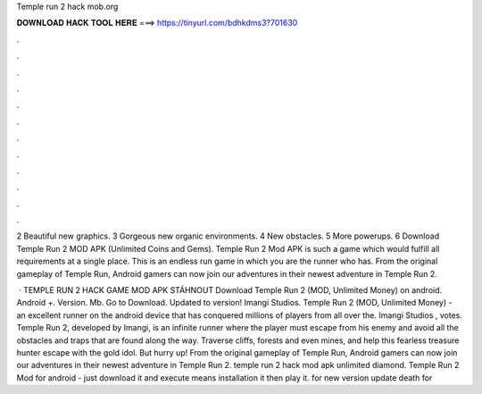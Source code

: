 Temple run 2 hack mob.org



𝐃𝐎𝐖𝐍𝐋𝐎𝐀𝐃 𝐇𝐀𝐂𝐊 𝐓𝐎𝐎𝐋 𝐇𝐄𝐑𝐄 ===> https://tinyurl.com/bdhkdms3?701630



.



.



.



.



.



.



.



.



.



.



.



.

2 Beautiful new graphics. 3 Gorgeous new organic environments. 4 New obstacles. 5 More powerups. 6 Download Temple Run 2 MOD APK (Unlimited Coins and Gems). Temple Run 2 Mod APK is such a game which would fulfill all requirements at a single place. This is an endless run game in which you are the runner who has. From the original gameplay of Temple Run, Android gamers can now join our adventures in their newest adventure in Temple Run 2.

 · TEMPLE RUN 2 HACK GAME MOD APK STÁHNOUT Download Temple Run 2 (MOD, Unlimited Money) on android. Android +. Version. Mb. Go to Download. Updated to version! Imangi Studios. Temple Run 2 (MOD, Unlimited Money) - an excellent runner on the android device that has conquered millions of players from all over the. Imangi Studios , votes. Temple Run 2, developed by Imangi, is an infinite runner where the player must escape from his enemy and avoid all the obstacles and traps that are found along the way. Traverse cliffs, forests and even mines, and help this fearless treasure hunter escape with the gold idol. But hurry up! From the original gameplay of Temple Run, Android gamers can now join our adventures in their newest adventure in Temple Run 2. temple run 2 hack mod apk unlimited diamond. Temple Run 2 Mod for android - just download it and execute means installation it then play it. for new version update death for 
